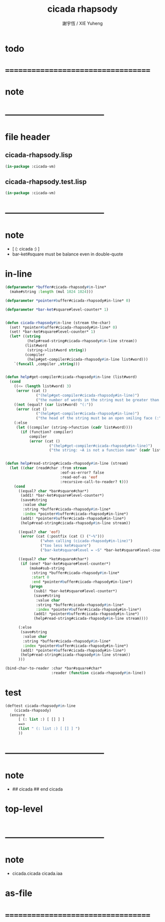 #+TITLE:  cicada rhapsody
#+AUTHOR: 謝宇恆 / XIE Yuheng
#+EMAIL:  xyheme@gmail.com

* todo
* ===================================
* note
* -----------------------------------
* file header
** cicada-rhapsody.lisp
   #+begin_src lisp :tangle cicada-rhapsody.lisp
   (in-package :cicada-vm)
   #+end_src
** cicada-rhapsody.test.lisp
   #+begin_src lisp :tangle cicada-rhapsody.test.lisp
   (in-package :cicada-vm)
   #+end_src
* -----------------------------------
* note
  * [ (: cicada :) ]
  * bar-ket#square must be balance
    even in double-quote
* in-line
  #+begin_src lisp :tangle cicada-rhapsody.lisp
  (defparameter *buffer#cicada-rhapsody#in-line*
    (make#string :length (mul 1024 1024)))

  (defparameter *pointer#buffer#cicada-rhapsody#in-line* 0)

  (defparameter *bar-ket#square#level-counter* 1)


  (defun cicada-rhapsody#in-line (stream the-char)
    (set! *pointer#buffer#cicada-rhapsody#in-line* 0)
    (set! *bar-ket#square#level-counter* 1)
    (let* ((string
            (help#read-string#cicada-rhapsody#in-line stream))
           (list#word
            (string->list#word string))
           (compiler
            (help#get-compiler#cicada-rhapsody#in-line list#word)))
      `(funcall ,compiler ,string)))


  (defun help#get-compiler#cicada-rhapsody#in-line (list#word)
    (cond
      ((<= (length list#word) 3)
       (error (cat ()
                ("(help#get-compiler#cicada-rhapsody#in-line)")
                ("the number of words in the string must be greater than 3"))))
      ((not (equal? (car list#word) "(:"))
       (error (cat ()
                ("(help#get-compiler#cicada-rhapsody#in-line)")
                ("the head of the string must be an open smiling face (:"))))
      (:else
       (let ((compiler (string->function (cadr list#word))))
         (if (function? compiler)
             compiler
             (error (cat ()
                      ("(help#get-compiler#cicada-rhapsody#in-line)")
                      ("the string: ~A is not a function name" (cadr list#word)))))))))


  (defun help#read-string#cicada-rhapsody#in-line (stream)
    (let ((char (read#char :from stream
                           :eof-as-error? false
                           :read-eof-as 'eof
                           :recursive-call-to-reader? t)))
      (cond
        ((equal? char *bar#square#char*)
         (add1! *bar-ket#square#level-counter*)
         (save#string
          :value char
          :string *buffer#cicada-rhapsody#in-line*
          :index *pointer#buffer#cicada-rhapsody#in-line*)
         (add1! *pointer#buffer#cicada-rhapsody#in-line*)
         (help#read-string#cicada-rhapsody#in-line stream))

        ((equal? char 'eof)
         (error (cat (:postfix (cat () ("~%")))
                  ("when calling (cicada-rhapsody#in-line)")
                  ("too less ket#square")
                  ("bar-ket#square#level = ~S" *bar-ket#square#level-counter*))))

        ((equal? char *ket#square#char*)
         (if (one? *bar-ket#square#level-counter*)
             (make#sub-string
              :string *buffer#cicada-rhapsody#in-line*
              :start 0
              :end *pointer#buffer#cicada-rhapsody#in-line*)
             (progn
               (sub1! *bar-ket#square#level-counter*)
               (save#string
                :value char
                :string *buffer#cicada-rhapsody#in-line*
                :index *pointer#buffer#cicada-rhapsody#in-line*)
               (add1! *pointer#buffer#cicada-rhapsody#in-line*)
               (help#read-string#cicada-rhapsody#in-line stream))))

        (:else
         (save#string
          :value char
          :string *buffer#cicada-rhapsody#in-line*
          :index *pointer#buffer#cicada-rhapsody#in-line*)
         (add1! *pointer#buffer#cicada-rhapsody#in-line*)
         (help#read-string#cicada-rhapsody#in-line stream))
        )))

  (bind-char-to-reader :char *bar#square#char*
                       :reader (function cicada-rhapsody#in-line))
  #+end_src
* test
  #+begin_src lisp :tangle cicada-rhapsody.test.lisp
  (deftest cicada-rhapsody#in-line
      (cicada-rhapsody)
    (ensure
        [ (: list :) [ [] ] ]
        ==>
        (list " (: list :) [ [] ] ")
        ))
  #+end_src
* -----------------------------------
* note
  * ## cicada
    ## end cicada
* top-level
  #+begin_src lisp :tangle cicada-rhapsody.lisp

  #+end_src
* -----------------------------------
* note
  * cicada.cicada
    cicada.iaa
* as-file
* ===================================
